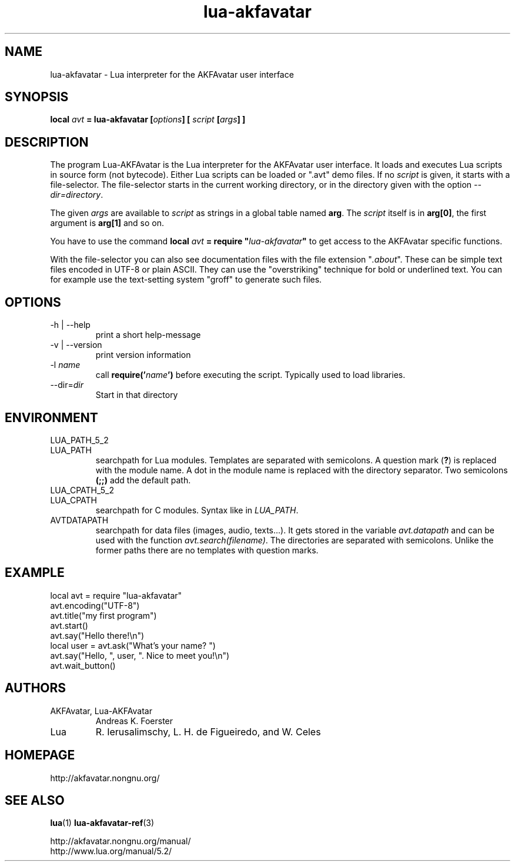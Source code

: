.\" Process this file with
.\" groff -man -Tutf8 lua-akfavatar.1
.\"
.TH "lua-akfavatar" 1 2012-04-09 AKFAvatar
.
.SH NAME
lua-akfavatar \- Lua interpreter for the AKFAvatar user interface
.
.SH SYNOPSIS
.BI "local " avt " = lua-akfavatar [" options "] [" " script " "[" args "] ]"
.
.SH DESCRIPTION
The program Lua-AKFAvatar is the Lua interpreter for the AKFAvatar
user interface.
It loads and executes Lua scripts in source form (not bytecode).
Either Lua scripts can be loaded or ".avt" demo files.
If no
.I script
is given, it starts with a file-selector.  The file-selector starts in
the current working directory, or in the directory given with the option
.IR --dir=directory .
.PP
The given
.I args
are available to
.I script
as strings in a global table named
.BR arg .
The
.I script
itself is in
.BR arg[0] ,
the first argument is
.B arg[1]
and so on.
.PP
You have to use the command
.BI "local " avt " = require """ lua-akfavatar """"
to get access to the AKFAvatar specific functions.
.PP
With the file-selector you can also see documentation files
with the file extension
.RI """" .about """."
These can be simple text files encoded in UTF-8 or plain ASCII.
They can use the "overstriking" technique for bold or underlined text.
You can for example use the text-setting system "groff" to generate
such files.
.
.SH OPTIONS
.IP "-h | --help"
print a short help-message
.IP "-v | --version"
print version information
.TP
.RI "-l " name
call
.BI require(' name ')
before executing the script.
Typically used to load libraries.
.TP
.RI --dir= dir
Start in that directory
.
.SH ENVIRONMENT
.TP
LUA_PATH_5_2
.TQ
LUA_PATH
searchpath for Lua modules.
Templates are separated with semicolons.
A question mark
.RB ( ? )
is replaced with the module name.
A dot in the module name is replaced with the directory separator.
Two semicolons
.B (;;)
add the default path.
.TP
LUA_CPATH_5_2
.TQ
LUA_CPATH
searchpath for C modules.  Syntax like in
.IR LUA_PATH .
.TP
AVTDATAPATH
searchpath for data files (images, audio, texts...).
It gets stored in the variable
.I avt.datapath
and can be used with the function
.IR avt.search(filename) .
The directories are separated with semicolons.
Unlike the former paths there are no templates with question marks.
.
.SH EXAMPLE
.nf
local avt = require "lua-akfavatar"
avt.encoding("UTF-8")
avt.title("my first program")
avt.start()
avt.say("Hello there!\\n")
local user = avt.ask("What's your name? ")
avt.say("Hello, ", user, ". Nice to meet you!\\n")
avt.wait_button()
.fi
.
.SH AUTHORS
.IP "AKFAvatar, Lua-AKFAvatar"
Andreas K. Foerster
.IP "Lua"
R. Ierusalimschy, L. H. de Figueiredo, and W. Celes
.
.SH HOMEPAGE
http://akfavatar.nongnu.org/
.
.SH "SEE ALSO"
.BR lua (1)
.BR lua-akfavatar-ref (3)
.PP
http://akfavatar.nongnu.org/manual/
.br
http://www.lua.org/manual/5.2/
